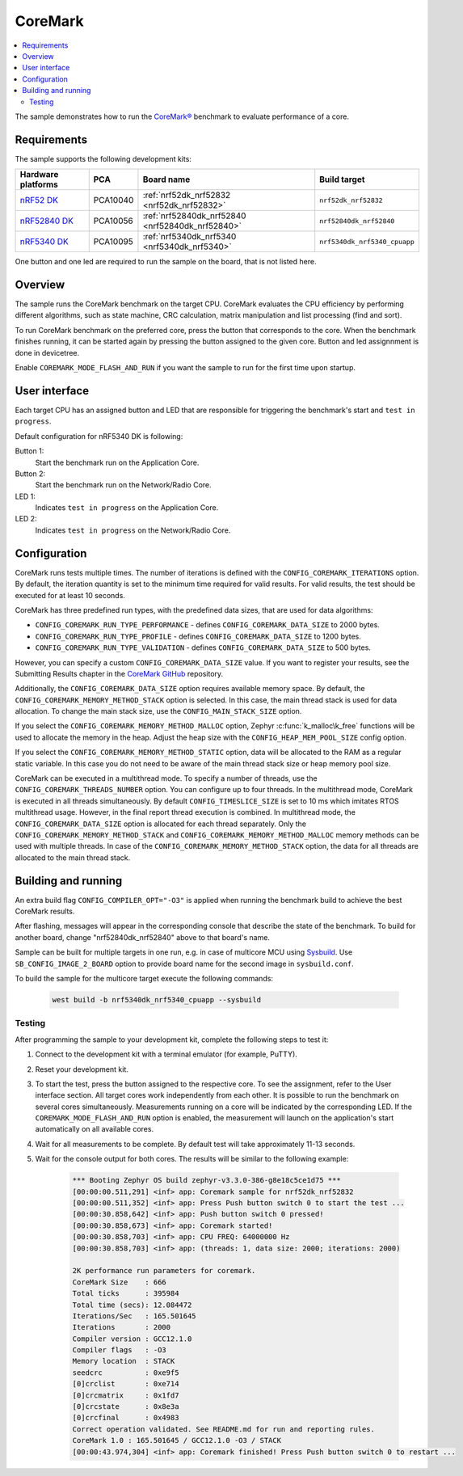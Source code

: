 .. _coremark_sample:

CoreMark
########

.. contents::
   :local:
   :depth: 2

The sample demonstrates how to run the `CoreMark®`_ benchmark to evaluate performance of a core.

.. _CoreMark®: https://www.eembc.org/coremark/

Requirements
************

The sample supports the following development kits:

+--------------------------------+-----------+------------------------------------------------+------------------------------------+
|Hardware platforms              |PCA        |Board name                                      |Build target                        |
+================================+===========+================================================+====================================+
|`nRF52 DK`_                     |PCA10040   |:ref:`nrf52dk_nrf52832 <nrf52dk_nrf52832>`      |``nrf52dk_nrf52832``                |
+--------------------------------+-----------+------------------------------------------------+------------------------------------+
|`nRF52840 DK`_                  |PCA10056   |:ref:`nrf52840dk_nrf52840 <nrf52840dk_nrf52840>`|``nrf52840dk_nrf52840``             |
+--------------------------------+-----------+------------------------------------------------+------------------------------------+
|`nRF5340 DK`_                   |PCA10095   |:ref:`nrf5340dk_nrf5340 <nrf5340dk_nrf5340>`    |``nrf5340dk_nrf5340_cpuapp``        |
+--------------------------------+-----------+------------------------------------------------+------------------------------------+

One button and one led are required to run the sample on the board, that is not listed here.

Overview
********

The sample runs the CoreMark benchmark on the target CPU.
CoreMark evaluates the CPU efficiency by performing different algorithms, such as state machine, CRC calculation, matrix manipulation and list processing (find and sort).

To run CoreMark benchmark on the preferred core, press the button that corresponds to the core.
When the benchmark finishes running, it can be started again by pressing the button assigned to the given core.
Button and led assignnment is done in devicetree.

Enable ``COREMARK_MODE_FLASH_AND_RUN`` if you want the sample to run for the first time upon startup.

User interface
**************

Each target CPU has an assigned button and LED that are responsible for triggering the benchmark's start and ``test in progress``.

Default configuration for nRF5340 DK is following:

Button 1:
   Start the benchmark run on the Application Core.
Button 2:
   Start the benchmark run on the Network/Radio Core.
LED 1:
   Indicates ``test in progress`` on the Application Core.
LED 2:
   Indicates ``test in progress`` on the Network/Radio Core.


Configuration
*************

CoreMark runs tests multiple times. The number of iterations is defined with the ``CONFIG_COREMARK_ITERATIONS`` option.
By default, the iteration quantity is set to the minimum time required for valid results.
For valid results, the test should be executed for at least 10 seconds.

CoreMark has three predefined run types, with the predefined data sizes, that are used for data algorithms:

* ``CONFIG_COREMARK_RUN_TYPE_PERFORMANCE`` - defines ``CONFIG_COREMARK_DATA_SIZE`` to 2000 bytes.
* ``CONFIG_COREMARK_RUN_TYPE_PROFILE`` - defines ``CONFIG_COREMARK_DATA_SIZE`` to 1200 bytes.
* ``CONFIG_COREMARK_RUN_TYPE_VALIDATION`` - defines ``CONFIG_COREMARK_DATA_SIZE`` to 500 bytes.

However, you can specify a custom ``CONFIG_COREMARK_DATA_SIZE`` value.
If you want to register your results, see the Submitting Results chapter in the `CoreMark GitHub`_ repository.

Additionally, the ``CONFIG_COREMARK_DATA_SIZE`` option requires available memory space.
By default, the ``CONFIG_COREMARK_MEMORY_METHOD_STACK`` option is selected.
In this case, the main thread stack is used for data allocation.
To change the main stack size, use the ``CONFIG_MAIN_STACK_SIZE`` option.

If you select the ``CONFIG_COREMARK_MEMORY_METHOD_MALLOC`` option, Zephyr :c:func:`k_malloc\k_free` functions will be used to allocate the memory in the heap.
Adjust the heap size with the ``CONFIG_HEAP_MEM_POOL_SIZE`` config option.

If you select the ``CONFIG_COREMARK_MEMORY_METHOD_STATIC`` option, data will be allocated to the RAM as a regular static variable.
In this case you do not need to be aware of the main thread stack size or heap memory pool size.

CoreMark can be executed in a multithread mode.
To specify a number of threads, use the ``CONFIG_COREMARK_THREADS_NUMBER`` option.
You can configure up to four threads.
In the multithread mode, CoreMark is executed in all threads simultaneously.
By default ``CONFIG_TIMESLICE_SIZE`` is set to 10 ms which imitates RTOS multithread usage.
However, in the final report thread execution is combined.
In multithread mode, the ``CONFIG_COREMARK_DATA_SIZE`` option is allocated for each thread separately.
Only the ``CONFIG_COREMARK_MEMORY_METHOD_STACK`` and ``CONFIG_COREMARK_MEMORY_METHOD_MALLOC`` memory methods can be used with multiple threads.
In case of the ``CONFIG_COREMARK_MEMORY_METHOD_STACK`` option, the data for all threads are allocated to the main thread stack.

Building and running
********************

An extra build flag ``CONFIG_COMPILER_OPT="-O3"`` is applied when running the benchmark build to achieve the best CoreMark results.

.. zephyr-app-commands::
   :zephyr-app: samples/benchmark/coremark
   :board: nrf52840dk_nrf52840
   :goals: build flash
   :compact:

After flashing, messages will appear in the corresponding console that describe the state of the benchmark.
To build for another board, change "nrf52840dk_nrf52840" above to that board's name.

Sample can be built for multiple targets in one run, e.g. in case of multicore MCU using `Sysbuild`_.
Use ``SB_CONFIG_IMAGE_2_BOARD`` option to provide board name for the second image in ``sysbuild.conf``.

To build the sample for the multicore target execute the following commands:

      .. code-block:: console

         west build -b nrf5340dk_nrf5340_cpuapp --sysbuild

Testing
=======

After programming the sample to your development kit, complete the following steps to test it:

1. Connect to the development kit with a terminal emulator (for example, PuTTY).
#. Reset your development kit.
#. To start the test, press the button assigned to the respective core.
   To see the assignment, refer to the User interface section.
   All target cores work independently from each other.
   It is possible to run the benchmark on several cores simultaneously.
   Measurements running on a core will be indicated by the corresponding LED.
   If the ``COREMARK_MODE_FLASH_AND_RUN`` option is enabled, the measurement will launch on the application's start automatically on all available cores.
#. Wait for all measurements to be complete.
   By default test will take approximately 11-13 seconds.
#. Wait for the console output for both cores.
   The results will be similar to the following example:

      .. code-block:: console

         *** Booting Zephyr OS build zephyr-v3.3.0-386-g8e18c5ce1d75 ***
         [00:00:00.511,291] <inf> app: Coremark sample for nrf52dk_nrf52832
         [00:00:00.511,352] <inf> app: Press Push button switch 0 to start the test ...
         [00:00:30.858,642] <inf> app: Push button switch 0 pressed!
         [00:00:30.858,673] <inf> app: Coremark started!
         [00:00:30.858,703] <inf> app: CPU FREQ: 64000000 Hz
         [00:00:30.858,703] <inf> app: (threads: 1, data size: 2000; iterations: 2000)

         2K performance run parameters for coremark.
         CoreMark Size    : 666
         Total ticks      : 395984
         Total time (secs): 12.084472
         Iterations/Sec   : 165.501645
         Iterations       : 2000
         Compiler version : GCC12.1.0
         Compiler flags   : -O3
         Memory location  : STACK
         seedcrc          : 0xe9f5
         [0]crclist       : 0xe714
         [0]crcmatrix     : 0x1fd7
         [0]crcstate      : 0x8e3a
         [0]crcfinal      : 0x4983
         Correct operation validated. See README.md for run and reporting rules.
         CoreMark 1.0 : 165.501645 / GCC12.1.0 -O3 / STACK
         [00:00:43.974,304] <inf> app: Coremark finished! Press Push button switch 0 to restart ...

.. _CoreMark GitHub: https://github.com/eembc/coremark#submitting-results
.. _nRF52 DK: https://docs.zephyrproject.org/latest/boards/arm/nrf52dk_nrf52832/doc/index.html
.. _nRF52840 DK: https://docs.zephyrproject.org/latest/boards/arm/nrf52840dk_nrf52840/doc/index.html
.. _nRF5340 DK: https://docs.zephyrproject.org/latest/boards/arm/nrf5340dk_nrf5340/doc/index.html
.. _sysbuild: https://docs.zephyrproject.org/3.2.0/build/sysbuild/index.html